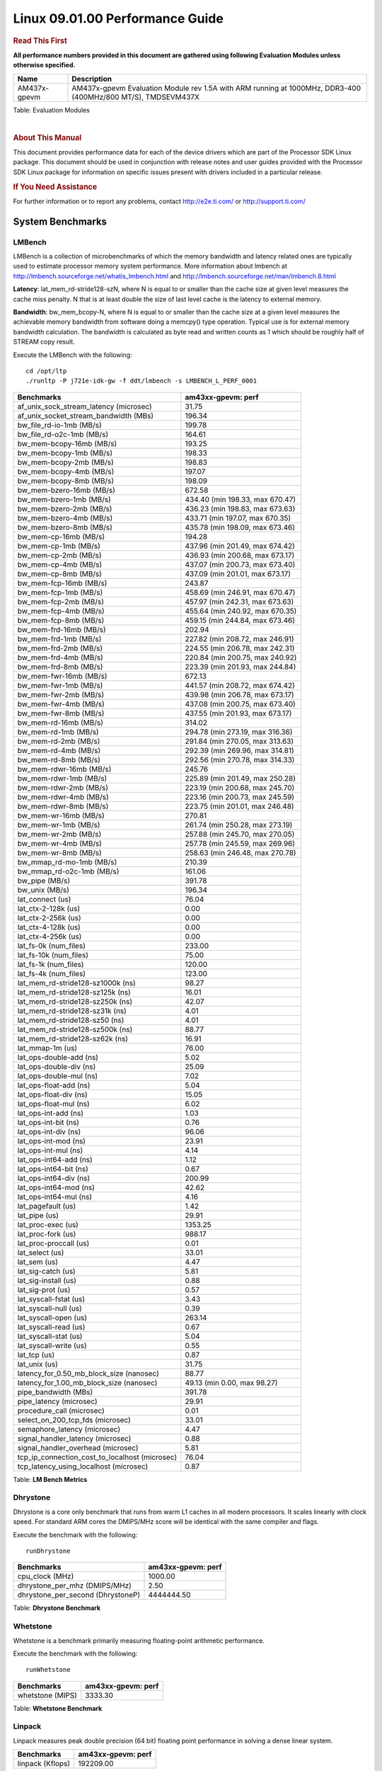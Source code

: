======================================
 Linux 09.01.00 Performance Guide
======================================

.. rubric::  **Read This First**
   :name: read-this-first-kernel-perf-guide

**All performance numbers provided in this document are gathered using
following Evaluation Modules unless otherwise specified.**

+----------------+----------------------------------------------------------------------------------------------------------------+
| Name           | Description                                                                                                    |
+================+================================================================================================================+
| AM437x-gpevm   | AM437x-gpevm Evaluation Module rev 1.5A with ARM running at 1000MHz, DDR3-400 (400MHz/800 MT/S), TMDSEVM437X   |
+----------------+----------------------------------------------------------------------------------------------------------------+

Table:  Evaluation Modules

|

.. rubric::  About This Manual
   :name: about-this-manual-kernel-perf-guide

This document provides performance data for each of the device drivers
which are part of the Processor SDK Linux package. This document should be
used in conjunction with release notes and user guides provided with the
Processor SDK Linux package for information on specific issues present
with drivers included in a particular release.

.. rubric::  If You Need Assistance
   :name: if-you-need-assistance-kernel-perf-guide

For further information or to report any problems, contact
http://e2e.ti.com/ or http://support.ti.com/


System Benchmarks
-------------------


LMBench
^^^^^^^^^^^^^^^^^^^^^^^^^^^
LMBench is a collection of microbenchmarks of which the memory bandwidth 
and latency related ones are typically used to estimate processor 
memory system performance. More information about lmbench at
http://lmbench.sourceforge.net/whatis_lmbench.html and
http://lmbench.sourceforge.net/man/lmbench.8.html

  
**Latency**: lat_mem_rd-stride128-szN, where N is equal to or smaller than the cache
size at given level measures the cache miss penalty. N that is at least
double the size of last level cache is the latency to external memory.

**Bandwidth**: bw_mem_bcopy-N, where N is equal to or smaller than the cache size at
a given level measures the achievable memory bandwidth from software doing
a memcpy() type operation. Typical use is for external memory bandwidth
calculation. The bandwidth is calculated as byte read and written counts
as 1 which should be roughly half of STREAM copy result.

Execute the LMBench with the following:

::

    cd /opt/ltp
    ./runltp -P j721e-idk-gw -f ddt/lmbench -s LMBENCH_L_PERF_0001

.. csv-table::
    :header: "Benchmarks","am43xx-gpevm: perf"

    "af_unix_sock_stream_latency (microsec)","31.75"
    "af_unix_socket_stream_bandwidth (MBs)","196.34"
    "bw_file_rd-io-1mb (MB/s)","199.78"
    "bw_file_rd-o2c-1mb (MB/s)","164.61"
    "bw_mem-bcopy-16mb (MB/s)","193.25"
    "bw_mem-bcopy-1mb (MB/s)","198.33"
    "bw_mem-bcopy-2mb (MB/s)","198.83"
    "bw_mem-bcopy-4mb (MB/s)","197.07"
    "bw_mem-bcopy-8mb (MB/s)","198.09"
    "bw_mem-bzero-16mb (MB/s)","672.58"
    "bw_mem-bzero-1mb (MB/s)","434.40 (min 198.33, max 670.47)"
    "bw_mem-bzero-2mb (MB/s)","436.23 (min 198.83, max 673.63)"
    "bw_mem-bzero-4mb (MB/s)","433.71 (min 197.07, max 670.35)"
    "bw_mem-bzero-8mb (MB/s)","435.78 (min 198.09, max 673.46)"
    "bw_mem-cp-16mb (MB/s)","194.28"
    "bw_mem-cp-1mb (MB/s)","437.96 (min 201.49, max 674.42)"
    "bw_mem-cp-2mb (MB/s)","436.93 (min 200.68, max 673.17)"
    "bw_mem-cp-4mb (MB/s)","437.07 (min 200.73, max 673.40)"
    "bw_mem-cp-8mb (MB/s)","437.09 (min 201.01, max 673.17)"
    "bw_mem-fcp-16mb (MB/s)","243.87"
    "bw_mem-fcp-1mb (MB/s)","458.69 (min 246.91, max 670.47)"
    "bw_mem-fcp-2mb (MB/s)","457.97 (min 242.31, max 673.63)"
    "bw_mem-fcp-4mb (MB/s)","455.64 (min 240.92, max 670.35)"
    "bw_mem-fcp-8mb (MB/s)","459.15 (min 244.84, max 673.46)"
    "bw_mem-frd-16mb (MB/s)","202.94"
    "bw_mem-frd-1mb (MB/s)","227.82 (min 208.72, max 246.91)"
    "bw_mem-frd-2mb (MB/s)","224.55 (min 206.78, max 242.31)"
    "bw_mem-frd-4mb (MB/s)","220.84 (min 200.75, max 240.92)"
    "bw_mem-frd-8mb (MB/s)","223.39 (min 201.93, max 244.84)"
    "bw_mem-fwr-16mb (MB/s)","672.13"
    "bw_mem-fwr-1mb (MB/s)","441.57 (min 208.72, max 674.42)"
    "bw_mem-fwr-2mb (MB/s)","439.98 (min 206.78, max 673.17)"
    "bw_mem-fwr-4mb (MB/s)","437.08 (min 200.75, max 673.40)"
    "bw_mem-fwr-8mb (MB/s)","437.55 (min 201.93, max 673.17)"
    "bw_mem-rd-16mb (MB/s)","314.02"
    "bw_mem-rd-1mb (MB/s)","294.78 (min 273.19, max 316.36)"
    "bw_mem-rd-2mb (MB/s)","291.84 (min 270.05, max 313.63)"
    "bw_mem-rd-4mb (MB/s)","292.39 (min 269.96, max 314.81)"
    "bw_mem-rd-8mb (MB/s)","292.56 (min 270.78, max 314.33)"
    "bw_mem-rdwr-16mb (MB/s)","245.76"
    "bw_mem-rdwr-1mb (MB/s)","225.89 (min 201.49, max 250.28)"
    "bw_mem-rdwr-2mb (MB/s)","223.19 (min 200.68, max 245.70)"
    "bw_mem-rdwr-4mb (MB/s)","223.16 (min 200.73, max 245.59)"
    "bw_mem-rdwr-8mb (MB/s)","223.75 (min 201.01, max 246.48)"
    "bw_mem-wr-16mb (MB/s)","270.81"
    "bw_mem-wr-1mb (MB/s)","261.74 (min 250.28, max 273.19)"
    "bw_mem-wr-2mb (MB/s)","257.88 (min 245.70, max 270.05)"
    "bw_mem-wr-4mb (MB/s)","257.78 (min 245.59, max 269.96)"
    "bw_mem-wr-8mb (MB/s)","258.63 (min 246.48, max 270.78)"
    "bw_mmap_rd-mo-1mb (MB/s)","210.39"
    "bw_mmap_rd-o2c-1mb (MB/s)","161.06"
    "bw_pipe (MB/s)","391.78"
    "bw_unix (MB/s)","196.34"
    "lat_connect (us)","76.04"
    "lat_ctx-2-128k (us)","0.00"
    "lat_ctx-2-256k (us)","0.00"
    "lat_ctx-4-128k (us)","0.00"
    "lat_ctx-4-256k (us)","0.00"
    "lat_fs-0k (num_files)","233.00"
    "lat_fs-10k (num_files)","75.00"
    "lat_fs-1k (num_files)","120.00"
    "lat_fs-4k (num_files)","123.00"
    "lat_mem_rd-stride128-sz1000k (ns)","98.27"
    "lat_mem_rd-stride128-sz125k (ns)","16.01"
    "lat_mem_rd-stride128-sz250k (ns)","42.07"
    "lat_mem_rd-stride128-sz31k (ns)","4.01"
    "lat_mem_rd-stride128-sz50 (ns)","4.01"
    "lat_mem_rd-stride128-sz500k (ns)","88.77"
    "lat_mem_rd-stride128-sz62k (ns)","16.91"
    "lat_mmap-1m (us)","76.00"
    "lat_ops-double-add (ns)","5.02"
    "lat_ops-double-div (ns)","25.09"
    "lat_ops-double-mul (ns)","7.02"
    "lat_ops-float-add (ns)","5.04"
    "lat_ops-float-div (ns)","15.05"
    "lat_ops-float-mul (ns)","6.02"
    "lat_ops-int-add (ns)","1.03"
    "lat_ops-int-bit (ns)","0.76"
    "lat_ops-int-div (ns)","96.06"
    "lat_ops-int-mod (ns)","23.91"
    "lat_ops-int-mul (ns)","4.14"
    "lat_ops-int64-add (ns)","1.12"
    "lat_ops-int64-bit (ns)","0.67"
    "lat_ops-int64-div (ns)","200.99"
    "lat_ops-int64-mod (ns)","42.62"
    "lat_ops-int64-mul (ns)","4.16"
    "lat_pagefault (us)","1.42"
    "lat_pipe (us)","29.91"
    "lat_proc-exec (us)","1353.25"
    "lat_proc-fork (us)","988.17"
    "lat_proc-proccall (us)","0.01"
    "lat_select (us)","33.01"
    "lat_sem (us)","4.47"
    "lat_sig-catch (us)","5.81"
    "lat_sig-install (us)","0.88"
    "lat_sig-prot (us)","0.57"
    "lat_syscall-fstat (us)","3.43"
    "lat_syscall-null (us)","0.39"
    "lat_syscall-open (us)","263.14"
    "lat_syscall-read (us)","0.67"
    "lat_syscall-stat (us)","5.04"
    "lat_syscall-write (us)","0.55"
    "lat_tcp (us)","0.87"
    "lat_unix (us)","31.75"
    "latency_for_0.50_mb_block_size (nanosec)","88.77"
    "latency_for_1.00_mb_block_size (nanosec)","49.13 (min 0.00, max 98.27)"
    "pipe_bandwidth (MBs)","391.78"
    "pipe_latency (microsec)","29.91"
    "procedure_call (microsec)","0.01"
    "select_on_200_tcp_fds (microsec)","33.01"
    "semaphore_latency (microsec)","4.47"
    "signal_handler_latency (microsec)","0.88"
    "signal_handler_overhead (microsec)","5.81"
    "tcp_ip_connection_cost_to_localhost (microsec)","76.04"
    "tcp_latency_using_localhost (microsec)","0.87"


Table:  **LM Bench Metrics**



Dhrystone
^^^^^^^^^^^^^^^^^^^^^^^^^^^
Dhrystone is a core only benchmark that runs from warm L1 caches in all
modern processors. It scales linearly with clock speed. For standard ARM
cores the DMIPS/MHz score will be identical with the same compiler and flags.

Execute the benchmark with the following:

::

    runDhrystone

.. csv-table::
    :header: "Benchmarks","am43xx-gpevm: perf"

    "cpu_clock (MHz)","1000.00"
    "dhrystone_per_mhz (DMIPS/MHz)","2.50"
    "dhrystone_per_second (DhrystoneP)","4444444.50"


Table:  **Dhrystone Benchmark**



Whetstone
^^^^^^^^^^^^^^^^^^^^^^^^^^^
Whetstone is a benchmark primarily measuring floating-point arithmetic performance.

Execute the benchmark with the following:

::

    runWhetstone

.. csv-table::
    :header: "Benchmarks","am43xx-gpevm: perf"

    "whetstone (MIPS)","3333.30"


Table:  **Whetstone Benchmark**



Linpack
^^^^^^^^^^^^^^^^^^^^^^^^^^^
Linpack measures peak double precision (64 bit) floating point performance in
solving a dense linear system.

.. csv-table::
    :header: "Benchmarks","am43xx-gpevm: perf"

    "linpack (Kflops)","192209.00"


Table:  **Linpack Benchmark**



NBench
^^^^^^^^^^^^^^^^^^^^^^^^^^^
NBench which stands for Native Benchmark is used to measure macro benchmarks
for commonly used operations such as sorting and analysis algorithms.
More information about NBench at
https://en.wikipedia.org/wiki/NBench and
https://nbench.io/articles/index.html


.. csv-table::
    :header: "Benchmarks","am43xx-gpevm: perf"

    "assignment (Iterations)","7.20"
    "fourier (Iterations)","13053.00"
    "fp_emulation (Iterations)","75.00"
    "huffman (Iterations)","855.02"
    "idea (Iterations)","1830.40"
    "lu_decomposition (Iterations)","338.30"
    "neural_net (Iterations)","9.63"
    "numeric_sort (Iterations)","503.24"
    "string_sort (Iterations)","64.02"


Table:  **NBench Benchmarks**



Stream
^^^^^^^^^^^^^^^^^^^^^^^^^^^
STREAM is a microbenchmark for measuring data memory system performance without
any data reuse. It is designed to miss on caches and exercise data prefetcher
and speculative accesses.
It uses double precision floating point (64bit) but in
most modern processors the memory access will be the bottleneck.
The four individual scores are copy, scale as in multiply by constant,
add two numbers, and triad for multiply accumulate.
For bandwidth, a byte read counts as one and a byte written counts as one,
resulting in a score that is double the bandwidth LMBench will show.

Execute the benchmark with the following:

::

    stream_c

.. csv-table::
    :header: "Benchmarks","am43xx-gpevm: perf"

    "add (MB/s)","327.10"
    "copy (MB/s)","435.10"
    "scale (MB/s)","654.20"
    "triad (MB/s)","381.50"


Table:  **Stream**



Boot-time Measurement
-------------------------

Boot media: MMCSD
^^^^^^^^^^^^^^^^^^^^^^^^^^^

.. csv-table::
    :header: "Boot Configuration","am43xx-gpevm: boot time (sec)"

    "Kernel boot time test when bootloader, kernel and sdk-rootfs are in mmc-sd","46.96 (min 46.73, max 47.46)"
    "Kernel boot time test when init is /bin/sh and bootloader, kernel and sdk-rootfs are in mmc-sd","8.90 (min 8.79, max 9.26)"

Table:  **Boot time MMC/SD**


 
 


ALSA SoC Audio Driver
-------------------------

#. Access type - RW\_INTERLEAVED
#. Channels - 2
#. Format - S16\_LE
#. Period size - 64


.. csv-table::
    :header: "Sampling Rate (Hz)","am43xx-gpevm: Throughput (bits/sec)","am43xx-gpevm: CPU Load (%)"

    "8000","255997.00","0.54"
    "11025","352795.00","0.63"
    "16000","511993.00","0.75"
    "22050","705591.00","1.09"
    "24000","705588.00","0.87"
    "32000","1023983.00","0.36"
    "44100","1411177.00","1.43"
    "48000","1535975.00","1.66"
    "88200","2822352.00","2.86"
    "96000","3071948.00","0.65"

Table:  **Audio Capture**


|


.. csv-table::
    :header: "Sampling Rate (Hz)","am43xx-gpevm: Throughput (bits/sec)","am43xx-gpevm: CPU Load (%)"

    "8000","256102.00","0.70"
    "11025","352941.00","0.52"
    "16000","512204.00","1.67"
    "22050","705881.00","0.96"
    "24000","705880.00","0.78"
    "32000","1024406.00","0.16"
    "44100","1411758.00","1.27"
    "48000","1536609.00","2.42"
    "88200","2823517.00","2.55"
    "96000","3073215.00","0.57"

Table:  **Audio Playback**
 

|

 

NAND Driver
-------------------------






AM43XX-GPEVM
^^^^^^^^^^^^^^^^^^^^^^^^^^^

.. csv-table::
    :header: "Buffer size (bytes)","am43xx-gpevm: Write UBIFS Throughput (Mbytes/sec)","am43xx-gpevm: Write UBIFS CPU Load (%)","am43xx-gpevm: Read UBIFS Throughput (Mbytes/sec)","am43xx-gpevm: Read UBIFS CPU Load (%)"

    "102400","5.17 (min 5.10, max 5.37)","77.66 (min 76.81, max 77.96)","10.67","39.02"
    "262144","5.11 (min 5.08, max 5.16)","77.82 (min 77.70, max 78.00)","10.66","39.98"
    "524288","5.12 (min 5.08, max 5.15)","77.62 (min 77.22, max 77.94)","10.66","40.94"
    "1048576","5.11 (min 5.09, max 5.14)","77.67 (min 77.47, max 78.14)","10.67","41.04"
    "5242880","5.12 (min 5.07, max 5.16)","77.81 (min 77.47, max 78.25)","10.66","40.25"

 


MMC/SD Driver
-------------------------

.. warning::

  **IMPORTANT**: The performance numbers can be severely affected if the media is
  mounted in sync mode. Hot plug scripts in the filesystem mount
  removable media in sync mode to ensure data integrity. For performance
  sensitive applications, umount the auto-mounted filesystem and
  re-mount in async mode.

| 

 




AM43XX-GPEVM
^^^^^^^^^^^^^^^^^^^^^^^^^^^
|

.. csv-table::
    :header: "Buffer size (bytes)","am43xx-gpevm: Write EXT4 Throughput (Mbytes/sec)","am43xx-gpevm: Write EXT4 CPU Load (%)","am43xx-gpevm: Read EXT4 Throughput (Mbytes/sec)","am43xx-gpevm: Read EXT4 CPU Load (%)"

    "1m","5.90","3.40","26.60","8.92"
    "4m","9.41","2.41","26.60","4.40"
    "4k","2.56","12.38","8.59","31.77"
    "256k","7.97","3.26","26.60","9.68"

|





 
|


The performance numbers were captured using the following:

-  SanDisk 8GB MicroSDHC Class 10 Memory Card
-  Partition was mounted with async option

|



UBoot MMC/SD Driver
-------------------------
| 






AM43XX-GPEVM
^^^^^^^^^^^^^^^^^^^^^^^^^^^

.. csv-table::
    :header: "File size (bytes in hex)","am43xx-gpevm: Write Throughput (Kbytes/sec)","am43xx-gpevm: Read Throughput (Kbytes/sec)"

    "400000","10556.70","18618.18"
    "800000","9649.00","19095.57"
    "1000000","7713.75","19389.35"


The performance numbers were captured using the following:

-  SanDisk 8GB MicroSDHC Class 10 Memory Card



|



USB Driver
-------------------------
 


USB Device Controller
^^^^^^^^^^^^^^^^^^^^^^^^^^^










.. csv-table::
    :header: "Number of Blocks","am43xx-gpevm: Throughput (MB/sec)"

    "150","18.30"

Table: **USBDEVICE HIGHSPEED SLAVE READ THROUGHPUT**

|
|



.. csv-table::
    :header: "Number of Blocks","am43xx-gpevm: Throughput (MB/sec)"

    "150","21.90"

Table: **USBDEVICE HIGHSPEED SLAVE WRITE THROUGHPUT**

|
|
